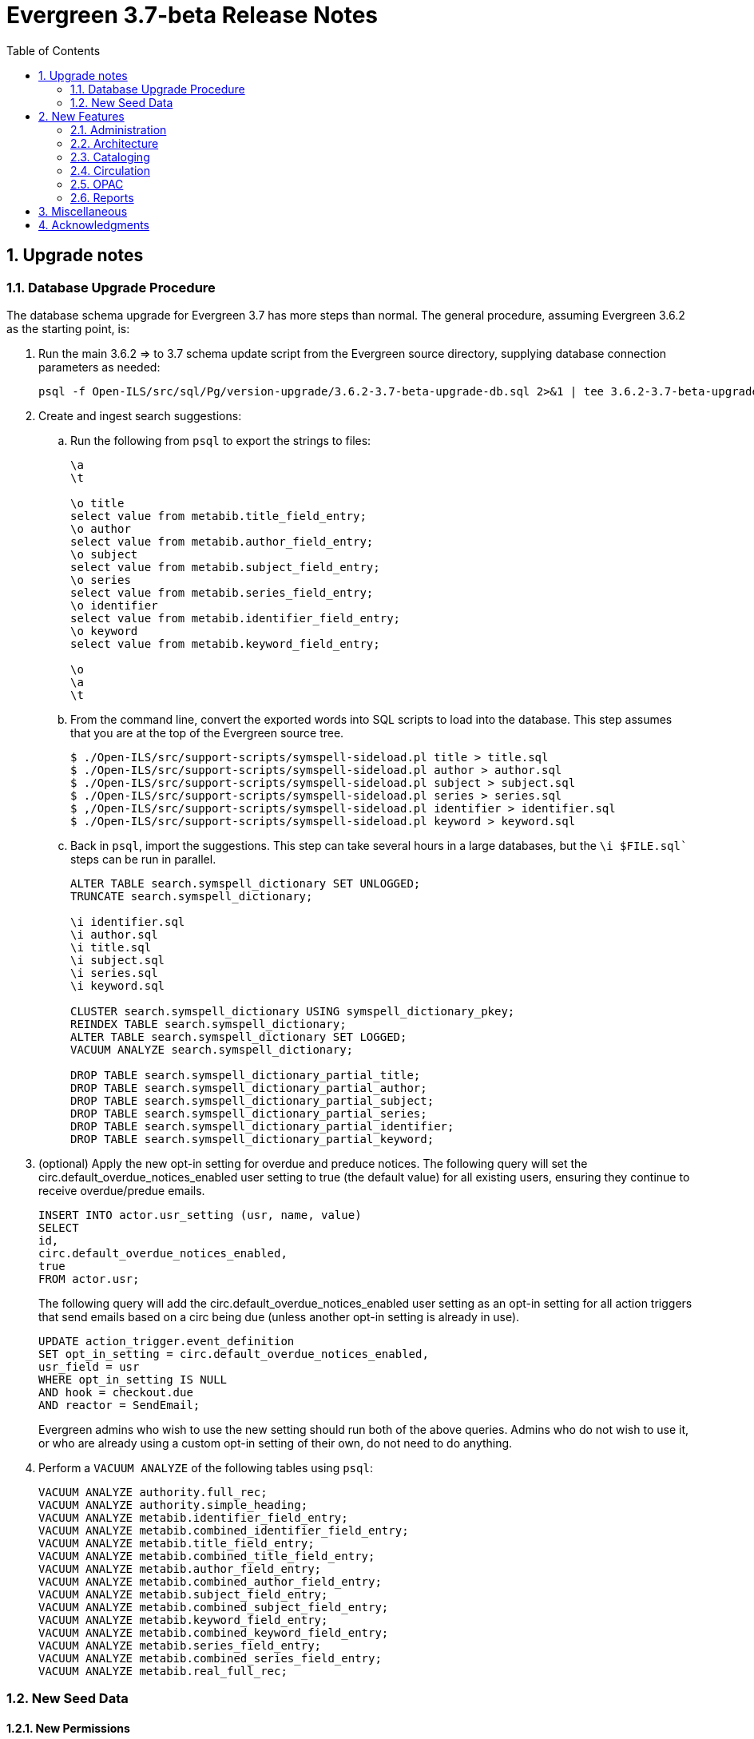 Evergreen 3.7-beta Release Notes
================================
:toc:
:numbered:

Upgrade notes
-------------

Database Upgrade Procedure
~~~~~~~~~~~~~~~~~~~~~~~~~~
The database schema upgrade for Evergreen 3.7 has more steps than normal. The general
procedure, assuming Evergreen 3.6.2 as the starting point, is:

. Run the main 3.6.2 => to 3.7 schema update script from the Evergreen source directory,
supplying database connection parameters as needed:
+
[source,sh]
----
psql -f Open-ILS/src/sql/Pg/version-upgrade/3.6.2-3.7-beta-upgrade-db.sql 2>&1 | tee 3.6.2-3.7-beta-upgrade-db.log
----
[start=2]
. Create and ingest search suggestions:
.. Run the following from `psql` to export the strings to files:
+
[source,sql]
----
\a
\t

\o title
select value from metabib.title_field_entry;
\o author
select value from metabib.author_field_entry;
\o subject
select value from metabib.subject_field_entry;
\o series
select value from metabib.series_field_entry;
\o identifier 
select value from metabib.identifier_field_entry;
\o keyword
select value from metabib.keyword_field_entry;

\o
\a
\t
----
[start=2]
.. From the command line, convert the exported words into SQL scripts to load into the database.
This step assumes that you are at the top of the Evergreen source tree.
+
[source,sh]
----
$ ./Open-ILS/src/support-scripts/symspell-sideload.pl title > title.sql
$ ./Open-ILS/src/support-scripts/symspell-sideload.pl author > author.sql
$ ./Open-ILS/src/support-scripts/symspell-sideload.pl subject > subject.sql
$ ./Open-ILS/src/support-scripts/symspell-sideload.pl series > series.sql
$ ,/Open-ILS/src/support-scripts/symspell-sideload.pl identifier > identifier.sql
$ ./Open-ILS/src/support-scripts/symspell-sideload.pl keyword > keyword.sql
----
[start=3]
.. Back in `psql`, import the suggestions. This step can take several hours in a large databases,
but the `\i $FILE.sql`` steps can be run in parallel.
+
[source,sql]
----
ALTER TABLE search.symspell_dictionary SET UNLOGGED;
TRUNCATE search.symspell_dictionary;

\i identifier.sql
\i author.sql
\i title.sql
\i subject.sql
\i series.sql
\i keyword.sql

CLUSTER search.symspell_dictionary USING symspell_dictionary_pkey;
REINDEX TABLE search.symspell_dictionary;
ALTER TABLE search.symspell_dictionary SET LOGGED;
VACUUM ANALYZE search.symspell_dictionary;

DROP TABLE search.symspell_dictionary_partial_title;
DROP TABLE search.symspell_dictionary_partial_author;
DROP TABLE search.symspell_dictionary_partial_subject;
DROP TABLE search.symspell_dictionary_partial_series;
DROP TABLE search.symspell_dictionary_partial_identifier;
DROP TABLE search.symspell_dictionary_partial_keyword;
----
[start=3]
. (optional) Apply the new opt-in setting for overdue and preduce notices.
The following query will set the circ.default_overdue_notices_enabled
user setting to true (the default value) for all existing users,
ensuring they continue to receive overdue/predue emails.
+
[source,sql]
----
INSERT INTO actor.usr_setting (usr, name, value)
SELECT
id,
circ.default_overdue_notices_enabled,
true
FROM actor.usr;
----
+
The following query will add the circ.default_overdue_notices_enabled
user setting as an opt-in setting for all action triggers that send
emails based on a circ being due (unless another opt-in setting is
already in use).
+
[source,sql]
----
UPDATE action_trigger.event_definition
SET opt_in_setting = circ.default_overdue_notices_enabled,
usr_field = usr
WHERE opt_in_setting IS NULL
AND hook = checkout.due
AND reactor = SendEmail;
----
Evergreen admins who wish to use the new setting should run both of
the above queries. Admins who do not wish to use it, or who are
already using a custom opt-in setting of their own, do not need to
do anything.
[start=4]
. Perform a `VACUUM ANALYZE` of the following tables using `psql`:
+
[source,sql]
----
VACUUM ANALYZE authority.full_rec;
VACUUM ANALYZE authority.simple_heading;
VACUUM ANALYZE metabib.identifier_field_entry;
VACUUM ANALYZE metabib.combined_identifier_field_entry;
VACUUM ANALYZE metabib.title_field_entry;
VACUUM ANALYZE metabib.combined_title_field_entry;
VACUUM ANALYZE metabib.author_field_entry;
VACUUM ANALYZE metabib.combined_author_field_entry;
VACUUM ANALYZE metabib.subject_field_entry;
VACUUM ANALYZE metabib.combined_subject_field_entry;
VACUUM ANALYZE metabib.keyword_field_entry;
VACUUM ANALYZE metabib.combined_keyword_field_entry;
VACUUM ANALYZE metabib.series_field_entry;
VACUUM ANALYZE metabib.combined_series_field_entry;
VACUUM ANALYZE metabib.real_full_rec;
----

New Seed Data
~~~~~~~~~~~~~

New Permissions
^^^^^^^^^^^^^^^

* Administer geographic location services (`ADMIN_GEOLOCATION_SERVICES`)
* Administer library groups (`ADMIN_LIBRARY_GROUPS`)
* Manage batch (subscription) hold events (`MANAGE_HOLD_GROUPS`)
* Modify patron SSO settings (`SSO_ADMIN`)
* View geographic location services (`VIEW_GEOLOCATION_SERVICES`)

New Global Flags
^^^^^^^^^^^^^^^^

* Block the ability of expired user with the STAFF_LOGIN permission to log into Evergreen (`auth.block_expired_staff_login`)
* Offer use of geographic location services in the public catalog (`opac.use_geolocation`)

New Internal Flags
^^^^^^^^^^^^^^^^^^

* Maximum search result count at which spelling suggestions may be offered (`opac.did_you_mean.low_result_threshold`)

New Library Settings
^^^^^^^^^^^^^^^^^^^^

* Allow both Shibboleth and native OPAC authentication (`opac.login.shib_sso.allow_native`)
* Allow renewal request if renewal recipient privileges have expired (`circ.renew.expired_patron_allow`)
* Enable Holdings Sort by Geographic Proximity ('opac.holdings_sort_by_geographic_proximity`)
* Enable Shibboleth SSO for the OPAC (`opac.login.shib_sso.enable`)
* Evergreen SSO matchpoint (`opac.login.shib_sso.evergreen_matchpoint`)
* Geographic Location Service to use for Addresses (`opac.geographic_location_service_for_address`)
* Keyboard distance score weighting in OPAC spelling suggestions (`search.symspell.keyboard_distance.weight`)
* Log out of the Shibboleth IdP (`opac.login.shib_sso.logout`)
* Minimum required uses of a spelling suggestions that may be offered (`search.symspell.min_suggestion_use_threshold`)
* Pg_trgm score weighting in OPAC spelling suggestions (`search.symspell.pg_trgm.weight`)
* Randomize group hold order (`holds.subscription.randomize`)
* Shibboleth SSO Entity ID (`opac.login.shib_sso.entityId`)
* Shibboleth SSO matchpoint (`opac.login.shib_sso.shib_matchpoint`)
* Show Geographic Proximity in Miles (`opac.geographic_proximity_in_miles`)
* Soundex score weighting in OPAC spelling suggestions (`search.symspell.soundex.weight`)

New Stock Action/Trigger Event Definitions
^^^^^^^^^^^^^^^^^^^^^^^^^^^^^^^^^^^^^^^^^^

* Hold Group Hold Placed for Patron Email Notification

New Features
------------



Administration
~~~~~~~~~~~~~~



Single Sign On (Shibboleth) OPAC integration
^^^^^^^^^^^^^^^^^^^^^^^^^^^^^^^^^^^^^^^^^^^^

The Evergreen OPAC can now be used as a Service Provider (SP) in a
Single Sign On infrastructure.  This allows system administrators to
connect the Evergreen OPAC to an identity provider (IdP).  Such a scenario
offers significant usability improvements to patrons:

* They can use the same, IdP-provided login screen and credentials that they
use for other applications (SPs).
* If they have already logged into another participating application, when
they arrive at the Evergreen OPAC, they can be logged in without needing to
enter any credentials at all.
* Evergreen can be configured to offer a Single Sign-out service, where
logging out of the Evergreen OPAC will also log the user out of all other SPs.

It can also offer security benefits, if it enables a Shibboleth-enabled
Evergreen installation to move away from insecure autogenerated user passwords
(e.g. year of birth or last four digits of a phone number).

Different Org Units can use different IdPs.  This development also supports a
mix of Shibboleth and non-Shibboleth libraries.

Note that only the OPAC can be integrated with Shibboleth at this time; no such
support exists for the staff client, self-check, etc.

Also note that this development does not include automatic provisioning of
accounts.  At this time, matching accounts must already exist in Evergreen
for a patron to successfully authenticate into the OPAC via Single Sign On.

Installation
++++++++++++

Installing and configuring Shibboleth support is a complex project.  In
broad strokes, the process includes:

. Installing Shibboleth and the Shibboleth Apache module (`apt install libapache2-mod-shib2` on Debian and Ubuntu)
. Configuring Shibboleth, including:
  * Setting up a certificate
  * assigning an Entity ID
  * getting metadata about the IdP from the IdP (perhaps "locally maintained
  metadata", where an XML file from the IdP is copied into place on your
  Evergreen server)
  * Understanding what attributes the IdP will provide about your users,
  and describing them in the `attribute-map.xml` file.
. Providing your Entity ID, information about possible bindings, and any
other requested information to the IdP administrator.  Much of this information
will be available at http://YOUR_EVERGREEN_DOMAIN/Shibboleth.sso/Metadata
. Configuring Apache, including:
  * Enabling Shibboleth authentication in the `eg_vhost.conf` file
  * (Optional) Using the new _sso_loc_ Apache variable to identify
  which org unit should be used as the context location when fetching
  Shibboleth-related library settings.
. As a user with the new `SSO_ADMIN` permission, configure Evergreen using
the Library Settings Editor, including:
  * Enable Shibboleth SSO for the OPAC
  * (Optional) Configure whether you will use SSO exclusively, or offer
  patrons a choice between SSO and standard Evergreen authentication
  * (Optional) Configure whether or not you will use Single Log Out
  * (Optional) In scenarios where a single Evergreen installation is
  connected to multiple IdPs, assign org units to the relevant IdPs,
  referenced by the IdP's Entity Id.
  * Of the attributes defined in `attribute-map.xml`, configure which one
  should be used to match users in the Evergreen database.  This defaults
  to uid.
  * For the attribute you chose in the previous step, configure which
  Evergreen field it should match against.  Options are usrname (default),
  barcode, and email.

This https://www.youtube.com/watch?v=SvppXbpv-5k[video on the SAML protocol] can
be very helpful for introducing the basic concepts used in the installation and
configuration processes.




Architecture
~~~~~~~~~~~~



Block Login of Expired Staff Accounts
^^^^^^^^^^^^^^^^^^^^^^^^^^^^^^^^^^^^^
Evergreen now has the ability to prevent staff users whose
accounts have expired from logging in. This is controlled
by the new global flag "auth.block_expired_staff_login", which
is not enabled by default. If that flag is turned on, accounts
that have the `STAFF_LOGIN` permission and whose expiration date
is in the past are prevented from logging into any Evergreen
interface, including the staff client, the public catalog, and SIP2.

It should be noted that ordinary patrons are allowed to log into
the public catalog if their circulation privileges have expired. This
feature prevents expired staff users from logging into the public catalog
(and all other Evergreen interfaces and APIs) outright in order to
prevent them from getting into the staff interface anyway by
creative use of Evergreen's authentication APIs.

Evergreen admins are advised to check the expiration status of staff
accounts before turning on the global flag, as otherwise it is
possible to lock staff users out unexpectedly. The following SQL
query will identify expired but otherwise un-deleted users that
would be blocked by turning on the flag:

[source,sql]
----
SELECT DISTINCT usrname, expire_date
FROM actor.usr au, permission.usr_has_perm_at_all(id, 'STAFF_LOGIN')
WHERE active
AND NOT deleted
AND NOT barred
AND expire_date < NOW()
----

Note that this query can take a long time to run in large databases
given the general way that it checks for users that have the
`STAFF_LOGIN` permission. Replacing the use of
`permission.usr_has_perm_at_all()` with a query on expired users
with profiles known to have the `STAFF_LOGIN` permission will
be much faster.




Migration From GIST to GIN Indexes for Full Text Search
^^^^^^^^^^^^^^^^^^^^^^^^^^^^^^^^^^^^^^^^^^^^^^^^^^^^^^^

Evergreen now uses GIN indexes for full text search in PostgreSQL.
GIN indexes offer better performance than GIST.  For more information
on the differences in the two index types, please refer to the
https://www.postgresql.org/docs/current/textsearch-indexes.html[PostgreSQL
documentation].

An upgrade script is provided as part of this migration.  If you
upgrade normally from a previous release of Evergreen, this upgrade
script should run as part of the upgrade process.  The migration
script recommends that you run a `VACUUM ANALYZE` in PostgreSQL on the
tables that had the indexes changed.  The migration process does not
do this for you, so you should do it as soon as is convenient after
the upgrade.

Updating Your Own Indexes
+++++++++++++++++++++++++

If you have added your own full text indexes of type GIST, and you
wish to migrate them to GIN, you may do so.  The following query, when
run in your Evergreen databsase after the migration from GIST to GIN,
will identify the remaining GIST indexes in your database:

[source,sql]
----------------------------------------
SELECT schemaname, indexname
FROM pg_indexes
WHERE indexdef ~* 'gist';
----------------------------------------

If the above query produces output, you can run the next query to
output a SQL script to migrate the remaining indexes from GIST to GIN:

[source,sql]
----------------------------------------
SELECT 'DROP INDEX ' || schemaname || '.' || indexname || E';\n' ||
       REGEXP_REPLACE(indexdef, 'gist', 'gin', 'i') || E';\n' ||
       'VACUUM ANAlYZE ' || schemaname || '.' || tablename || ';'
FROM pg_indexes
WHERE indexdef ~* 'gist';
----------------------------------------




Removal of Custom Dojo Build
^^^^^^^^^^^^^^^^^^^^^^^^^^^^

Evergreen had a
https://wiki.evergreen-ils.org/doku.php?id=scratchpad:random_magic_spells#custom_dojo_build[method
of making a custom build of the Dojo JavaScript library].  Following
this procedure could improve the load times for the OPAC and other
interfaces that use Dojo.  However, very few sites took advantage of
this process or even knew of its existence.

As a part of the process, an `openils_dojo.js` file was built and
installed along with the other Dojo files.  Evergreen had many
references to load this optional file.  For the majority of sites that
did not use this custom Dojo process, this file did not exist.
Browsers would spend time and resources requesting this nonexistent
file.  This situation also contributed noise to the Apache logs with
the 404 errors from these requests.

In keeping with the goal of eliminating Dojo from Evergreen, all
references to `openils_dojo.js` have been removed from the OPAC and
other files.  The profile script required to make the custom Dojo
build has also been removed.





Cataloging
~~~~~~~~~~



Czech language records in sample data
^^^^^^^^^^^^^^^^^^^^^^^^^^^^^^^^^^^^^

This release adds 7 Czech-language MARC records to the
sample data set (also known as Concerto data set).





Publisher Catalog Display Includes 264 Tag
^^^^^^^^^^^^^^^^^^^^^^^^^^^^^^^^^^^^^^^^^^

Publisher values are now extracted for display from tags 260 OR 264.

Upgrade Notes
+++++++++++++

A partial reingest is required to extract the new publisher data for display.
This query may be long-running.

[source,sql]
--------------------------------------------------------------------------
WITH affected_bibs AS (
    SELECT DISTINCT(bre.id) AS id
    FROM biblio.record_entry bre
    JOIN metabib.real_full_rec mrfr
    ON (mrfr.record = bre.id AND mrfr.tag = '264')
    WHERE NOT bre.deleted
)
SELECT metabib.reingest_metabib_field_entries(id, TRUE, FALSE, TRUE, TRUE)
FROM affected_bibs;
--------------------------------------------------------------------------





Circulation
~~~~~~~~~~~



Hold Groups
^^^^^^^^^^^

This feature allows staff to add multiple users to a named hold group
bucket and place title-level holds for a record for that entire set of users.
Users can be added to such a hold group bucket from either the patron
search result interface, via the Add to Bucket dropdown, or through a dedicated
Hold Group interface available from the Circulation menu.  Adding new
patrons to a hold group bucket will require staff have the PLACE_HOLD
permission.

Holds can be placed for the users in a hold group bucket either directly from
the normal staff-place hold interface in the embedded OPAC, or by supplying the
record ID within the hold group bucket interface.  In the latter case, the
list of users for which a hold was attempted but failed to be placed can be
downloaded by staff in order to address any placement issues.  Placing a
hold group bucket hold will requires staff have the MANAGE_HOLD_GROUPS
permission, which is new with this development.

In the event of a mistaken hold group hold, staff with the MANAGE_HOLD_GROUPS
permission will have the ability to cancel all unfulfilled holds created as
part of a hold group event.

A link to the title's hold interface is available from the list of hold group
events in the dedicated hold group interface.





Scan Item as Missing Pieces Angular Port
^^^^^^^^^^^^^^^^^^^^^^^^^^^^^^^^^^^^^^^^
The 'Scan Item As Missing Pieces' interface is now an Angular interface.
The functionality is the same, but the interface displays more details
on the item in question (title/author/callnum) before proceeding with the 
missing pieces process.




Opt-In Setting for Overdue and Predue Emails
^^^^^^^^^^^^^^^^^^^^^^^^^^^^^^^^^^^^^^^^^^^^
The "Receive Overdue and Courtesy Emails" user setting permits users to
control whether they receive email notifications about overdue items.

To use the setting, modify any action trigger event definitions which
send emails about overdue items, setting the "Opt In Setting" to
"circ.default_overdue_notices_enabled" and the "User Field" to "usr".
You can accomplish this by running the following query in your database:

----
UPDATE action_trigger.event_definition
SET opt_in_setting = 'circ.default_overdue_notices_enabled',
    usr_field = 'usr'
WHERE opt_in_setting IS NULL
    AND hook = 'checkout.due'
    AND reactor = 'SendEmail';
----

Once this is done, the patron registration screen in the staff client
will show a "Receive Overdue and Courtesy Emails" checkbox, which will
be checked by default.  To ensure that existing patrons continue to
recieve email notifications, you will need to add the user setting to
their accounts, which you can do by running the following query in your
database:

----
INSERT INTO actor.usr_setting (usr, name, value)
SELECT
    id,
    'circ.default_overdue_notices_enabled',
    'true'
FROM actor.usr;
----






Allow Circulation Renewal for Expired Patrons
^^^^^^^^^^^^^^^^^^^^^^^^^^^^^^^^^^^^^^^^^^^^^
The "Allow renewal request if renewal recipient privileges have
expired" organizational unit setting can be set to true to permit
expired patrons to renew circulations.  Allowing renewals for expired
patrons reduces the number of auto-renewal failures and assumes that a
patron with items out eligible for renewals has not been expired for
very long and that such patrons are likely to renew their privileges
in a timely manner.

The setting is referenced based on the current circulation library for
the renewal.  It takes into account the global flags for "Circ: Use
original circulation library on desk renewal instead of the
workstation library" and "Circ: Use original circulation library on
opac renewal instead of user home library."




OPAC
~~~~



Consistent Ordering for Carousels
^^^^^^^^^^^^^^^^^^^^^^^^^^^^^^^^^
Carousel ordering is now stable and predictable:

 * Newly Cataloged Item and Newest Items by Shelving Location carousels are ordered from most recently cataloged to least recently cataloged.
 * Recently Returned Item carousels is ordered is from most recently returned to least recently returned.
 * Top Circulated Items carousels is ordered is from most circulated to least circulated.
 * Manual carousels (as of now, without the ability to adjust the position of items) are in the order they are added to the backing bucket.
  ** Emptying and refilling the bucket allows reordering.





Default Public Catalog to the Bootstrap Skin
^^^^^^^^^^^^^^^^^^^^^^^^^^^^^^^^^^^^^^^^^^^^
The public catalog now defaults to the Bootstrap skin rather than the
legacy TPAC skin.

Bootstrap is now the default in order to encourage more testing, but
users should be aware of the following 
https://bugs.launchpad.net/evergreen/+bugs?field.tag=bootstrap-blocker[issues];
certain specific functionality is available only in the TPAC skin.

The TPAC skin remains available for use, but current Evergreen users
should start actively considering migrating to the Bootstrap skin.

In order to continue to use the TPAC skin, comment out the following
line in `eg_vhost.conf`

[source,conf]
-------------------
PerlAddVar OILSWebTemplatePath "@localstatedir@/templates-bootstrap" # Comment this line out to use the legacy TPAC
-------------------




Did You Mean? Single word search suggestions
^^^^^^^^^^^^^^^^^^^^^^^^^^^^^^^^^^^^^^^^^^^^
This feature is the first in the series to add native search suggestions
to the Evergreen search logic.  A significant portion of the code is
dedicated to infrastructure that will be used in later enhancements to
the functionality.

Overview
++++++++
When searching the public or staff catalog in a single search class (title,
author, subject, series, identifier, or keyword) with a single search term
users can be presented with alternate search terms.  Depending on how the
instance has been configured, suggestions may be provided for only
misspelled words (as defined by existence in the bibliographic corpus),
terms that are spelled properly but occur very few times, or on every
single-term search.

Settings
++++++++

The following new library settings control the behavior of the suggestions:

* Maximum search result count at which spelling suggestions may be offered
* Minimum required uses of a spelling suggestions that may be offered
* Maximum number of spelling suggestions that may be offered
* Pg_trgm score weighting in OPAC spelling suggestions
* Soundex score weighting in OPAC spelling suggestions
* QWERTY Keyboard similarity score weighting in OPAC spelling suggestions 

There are also two new internal flags:

* symspell.prefix_length
* symspell.max_edit_distance

Upgrading
+++++++++
This feature requires the addition of new Perl module dependencies.  Please
run the app server and database server dependency Makefiles before applying
the database and code updates.

At the end of the database upgrade script, the administrator is presented
with a set of instructions necessary to precompute the suggestion
dictionary based on the current bibliographic database.  The first half
of this procedure can be started even before the upgrade begins, as soon
as the Evergreen database is no longer accessible to users that might
cause changes to bibliographic records.  For very large instances, this
dictionary generation can take several hours and needs to be run on a
server with significant RAM and CPU resources. Please look at the upgrade
script before beginning an upgrade and plan this dictionary creation as
part of the overall upgrade procedure.

Given a server, such as a database server with 64G of RAM, you should
be able to run all six of the shell commands in parallel in screen
sessions or with a tool such as GNU parallel.

These commands invoke a script that will generate a class-specific sub-set
of the dictionary, and can be used to recreate the dictionary if
necessary in the future.





Sort Holdings by Geographical Proximity
^^^^^^^^^^^^^^^^^^^^^^^^^^^^^^^^^^^^^^^

This functionality integrates 3rd party geographic lookup services to allow patrons
to enter an address on the record details page in the OPAC and sort the holdings
for that record based on proximity of their circulating libraries to the entered
address. To support this, latitude and longitude coordinates may be associated with
each org unit. Care is given to not log or leak patron provided addresses or the
context in which they are used.

Requires the following Perl modules: `Geo::Coder::Free`, `Geo::Coder::Google`, and `Geo::Coder::OSM`

Configuration instructions:

 . Register an account with a third party geographic location service and copy the API Key.
 . Configure the Geographic Location Service (Server Administration > Geographic Location Service > New Geographic Location Service).
 . Enable Global Flag by navigating to Server Administration → Global Flags and locating the `opac.use_geolocation` flag. (Any entry in the Value field will be ignored.)
 . Enable Library Setting: Enable Holdings Sort by Geographic Proximity (set to True).
 . Enable Library Setting: Geographic Location Service to use for Addresses (use the value from the Name field entered in the Geographic Location Services Configuration entry).
 . Enable Library Setting: Show Geographic Proximity in Miles (if not set, it will default to kilometers).
 . Set the geographic coordinates for each location by navigating to Server Administration > Organizational Units. Select the org unit, switch to the Physical Address subtab and either manually enter Latitude and Longitude values or use the Get Coordinate button. 

Two new permissions, VIEW_GEOLOCATION_SERVICES and ADMIN_GEOLOCATION_SERVICES, control viewing and editing values in the Geolocation Location Services interface. They are added to the System Administrator and Global Administrator permissions groups by default.


Library Groups
^^^^^^^^^^^^^^
The Library Groups search feature revives a longstanding internal
concept in Evergreen called “Lassos,” which allows an administrator
to define a group of organizational units for searching outside of
the standard organizational unit hierarchy.

Use case examples include creating a group of law or science
libraries within a university consortium, or grouping all school
libraries together within a mixed school/public library consortium.

Searches can be restricted to a particular Library Group from the
library selector in the public catalog basic search page and from
the new "Where" selector on the advanced search page.

Restricting catalog searches by Library Group is available only
in the public catalog and "traditional" staff catalog; it is not
available in the Angular staff catalog.

This feature adds a new permission, `ADMIN_LIBRARY_GROUPS`, that
allows updating Library Groups and Library Group Maps. This permission
is not associated with any profiles by default, and replaces
the `CREATE_LASSO`, `UPDATE_LASSO`, and `DELETE_LASSO` permissions. 

To define new library groups, use the Server Administration Library
Groups and Library Group Maps pages. An autogen and a reload of
Apache should be performed after making changes to Library Groups.


Easier Styling of Public Catalog Logo and Cart Images
^^^^^^^^^^^^^^^^^^^^^^^^^^^^^^^^^^^^^^^^^^^^^^^^^^^^^

Evergreen now has IDs associated with logos and cart images in the TPAC and Bootstrap OPACs to aid in customization.  Images are as follows:

* small Evergreen logo in navigation bar is 'topnav_logo_image'
* the large Evergreen logo in the center of the splash page of the TPAC is 'homesearch_main_logo_image' 
* the cart icon is 'cart_icon_image' 
* the small logo in the footer is 'footer_logo_image'

The Bootstrap OPAC does not have a homesearch logo icon as it is added in the background by CSS and can be directly styled through the CSS.





Easier TPAC Customization via colors.tt2
^^^^^^^^^^^^^^^^^^^^^^^^^^^^^^^^^^^^^^^^
Twelve new colors for TPAC have been added to the colors.tt2 file as well as 
having corresponding changes to the style.css.tt2 file. These use 
descriptive rather than abstract names. These changes help avoid 
situations were unreadable values are placed on top of each other 
and where different values are wanted for elements that only refernece 
a single color previously. Guidelines are below for setting values that 
correspond to the previous values used in the colors.tt2 file.  
For more diverse customizations the OPAC should be reviewed before 
a production load.

* 'footer' is used for the background color of the footer. It replaces the 
'primary'.
* 'footer_text' sets the text color in the footer and replaces 'text_invert' 
* 'header' sets the background of the header and replaces 'primary_fade'
* 'header_text' sets the color of text in the header and replaces 'text_invert'
* 'header_links_bar' sets the background of the links bar that separates the 
header on the front page of the opac and replaces 'background_invert'
* 'header_links_text' sets the text on the links bar and replaces 'text_invert'
* 'header_links_text_hover' set the hover text color on the links bar and 
replaces 'primary'
* 'opac_button' sets the background color of the My Opac button and replaces 
'control'
* 'opac_button_text' explicitly sets the text color on the My Opac button  
* 'opac_button_hover' sets the background color of the My Opac button when the 
mouse is hovering over it and replaces 'primary'
* 'opac_button_hover_text' sets the text color of the My Opac button when the 
mouse is hovering over it and replaces 'text invert'

Note that is patch is primarily meant for users who wish to continue
using TPAC rather than the Bootstrap skin for a while; new Evergreen
users are advised to use the now-default Bootstrap skin.




Configurable Read More Accordion for OPAC Search and Record View (TPAC)
^^^^^^^^^^^^^^^^^^^^^^^^^^^^^^^^^^^^^^^^^^^^^^^^^^^^^^^^^^^^^^^^^^^^^^^

Read More Button
++++++++++++++++
Public catalog record fields (in the TPAC skin only) now truncate
themselves based on a configurable amount of characters.  The full
field may be displayed upon hitting a (Read More) link, which will
then toggle into a (Read Less) link to re-truncate the field.

Configuration
+++++++++++++
`Open-ILS/src/templates/opac/parts/config.tt2` contains two new
configuration variables:


* `truncate_contents` (default: 1)
* `contents_truncate_length` (default: 50).

Setting `truncate_contents` to 0 will disable the read more
functionality.  The variable `contents_truncate_length` corresponds
to the amount of characters to display before truncating the text.
If `contents_truncate_length` is removed, it will default to 100.

Additional configuration for note fields can be made in
`Open-ILS/src/templates/opac/parts/record/contents.tt2`, allowing a
`trunc_length` variable for each individual type of note, which will
override `contents_truncate_length` for that specific
type of note.


Adding Read More Functionality to further fields
++++++++++++++++++++++++++++++++++++++++++++++++
To add Read More functionality to any additional fields, you may use
the macro `accordion()`, defined in `misc_util.tt2`. It can take three
variables: `str`, `trunc_length`, and `element`. `str` corresponds to
the string you want to apply it to, `trunc_length` (optional) will
override `contents_truncate_length` if supplied, and `element`
(optional) provides an alternative HTML element to look at for the
truncation process (useful in situations such as the Authors and Cast
fields, where each field is processed individually, but needs to be
treated as a single field).




Reports
~~~~~~~



Reports Scheduler Improvements
^^^^^^^^^^^^^^^^^^^^^^^^^^^^^^
Previously, the reports scheduler allowed duplicated reports
under certain circumstances.  A uniqueness constraint now
disallows this without adversely affecting the reports process.



Miscellaneous
-------------


* The 'Create Reservation' form in the Booking module now includes
  an option to search for the patron by attributes other than just
  their barcode. (https://bugs.launchpad.net/evergreen/+bug/1816655[Bug 1816655])
* The form to add a user to a Course now includes an option to search
  for the patron by attributes other than just their barcode. (https://bugs.launchpad.net/evergreen/+bug/1907921[Bug 1907921])
* For consistency with the menu action Cataloging => Retrieve Record by
  TCN Value, the staff catalog Numeric Search => TCN search now includes
  deleted bib records. (https://bugs.launchpad.net/evergreen/+bug/1881650[Bug 1881650])
* Add a new command-line script, `overdrive-api-checker.pl`, for testing
  the OverDrive API. (https://bugs.launchpad.net/evergreen/+bug/1696825[Bug 1696825])
* The Shelving Location Groups editor is ported to Angular. (https://bugs.launchpad.net/evergreen/+bug/1852321[Bug 1852321])
* The staff catalog now has the ability to add all search results (up to
  1,000 titles) to the basket in one fell swoop. (https://bugs.launchpad.net/evergreen/+bug/1885179[Bug 1885179])
* Add 'All Videos' as a search format. (https://bugs.launchpad.net/evergreen/+bug/1917826[Bug 1917826])
* Server-side print templates can now have print contexts set. (https://bugs.launchpad.net/evergreen/+bug/1891550[Bug 1891550])
* Add ability to set the print context for a print template to "No-Print"
  to specify, well, that a given receipt should never be printed. (https://bugs.launchpad.net/evergreen/+bug/1891550[Bug 1891550])
* Add Check Number as an available column to the Bill History grids. (https://bugs.launchpad.net/evergreen/+bug/1705693[Bug 1705693])
* Adds a new control to the item table in the TPAC public catalog only to
  specify that only items that are available should be displayed. (https://bugs.launchpad.net/evergreen/+bug/1853006[Bug 1853006])
* Adds warning before deleting bib records with holds (https://bugs.launchpad.net/evergreen/+bug/1398107[Bug 1398107])
* Library scope on (Angular) Administration pages now defaults to workstation location rather than consortium (https://bugs.launchpad.net/evergreen/+bug/1873322[Bug 173322])
* Pending users now set last four digits of phone number as password when library setting is enabled (https://bugs.launchpad.net/evergreen/+bug/1887852[Bug 1887852])

Acknowledgments
---------------
The Evergreen project would like to acknowledge the following
organizations that commissioned developments in this release of
Evergreen:

* BC Libraries Cooperative
* Community Library (Sunbury)
* Consortium of Ohio Libraries (COOL)
* Evergreen Community Development Initiative
* Evergreen Indiana
* Georgia PINES
* Linn-Benton Community College
* Pennsylvania Integrated Library System (PaILS)


We would also like to thank the following individuals who contributed
code, translations, documentation, patches, and tests to this release of
Evergreen:

* John Amundson
* Zavier Banks
* Felicia Beaudry
* Jason Boyer
* Dan Briem
* Andrea Buntz Neiman
* Christine Burns
* Galen Charlton
* Garry Collum
* Eva Cerniňáková
* Dawn Dale
* Elizabeth Davis
* Jeff Davis
* Martha Driscoll
* Bill Erickson
* Jason Etheridge
* Ruth Frasur
* Blake Graham-Henderson
* Katie Greenleaf Martin
* Rogan Hamby
* Elaine Hardy
* Kyle Huckins
* Angela Kilsdonk
* Tiffany Little
* Mary Llewellyn
* Terran McCanna
* Chauncey Montgomery
* Gina Monti
* Michele Morgan
* Carmen Oleskevich
* Jennifer Pringle
* Mike Risher
* Mike Rylander
* Jane Sandberg
* Chris Sharp
* Ben Shum
* Remington Steed
* Jason Stephenson
* Jennifer Weston
* Beth Willis

We also thank the following organizations whose employees contributed
patches:

* BC Libraries Cooperative
* Calvin College
* Catalyte
* CW MARS
* Equinox Open Library Initiative
* Georgia Public Library Service
* Kenton County Public Library
* King County Library System
* Linn-Benton Community College
* MOBIUS
* NOBLE
* Westchester Library System

We regret any omissions.  If a contributor has been inadvertently
missed, please open a bug at http://bugs.launchpad.net/evergreen/
with a correction.


